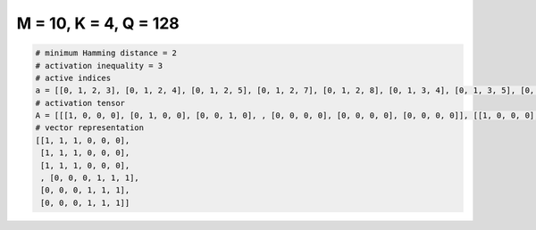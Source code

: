 
======================
M = 10, K = 4, Q = 128
======================

.. code-block:: python

    # minimum Hamming distance = 2
    # activation inequality = 3
    # active indices
    a = [[0, 1, 2, 3], [0, 1, 2, 4], [0, 1, 2, 5], [0, 1, 2, 7], [0, 1, 2, 8], [0, 1, 3, 4], [0, 1, 3, 5], [0, 1, 3, 6], [0, 1, 3, 7], [0, 1, 3, 8], [0, 1, 3, 9], [0, 1, 4, 5], [0, 1, 4, 6], [0, 1, 4, 7], [0, 1, 4, 8], [0, 1, 4, 9], [0, 1, 5, 6], [0, 1, 5, 7], [0, 1, 5, 8], [0, 1, 5, 9], [0, 1, 6, 7], [0, 1, 6, 8], [0, 1, 6, 9], [0, 1, 7, 8], [0, 1, 7, 9], [0, 1, 8, 9], [0, 2, 3, 4], [0, 2, 3, 5], [0, 2, 3, 6], [0, 2, 3, 7], [0, 2, 3, 8], [0, 2, 3, 9], [0, 2, 4, 5], [0, 2, 4, 6], [0, 2, 5, 7], [0, 2, 5, 8], [0, 3, 5, 6], [0, 3, 6, 8], [0, 4, 5, 6], [0, 4, 5, 8], [0, 4, 5, 9], [0, 4, 6, 7], [0, 4, 6, 8], [0, 4, 6, 9], [0, 4, 7, 8], [0, 4, 7, 9], [0, 4, 8, 9], [0, 6, 7, 8], [0, 6, 7, 9], [0, 6, 8, 9], [0, 7, 8, 9], [1, 2, 3, 5], [1, 2, 3, 6], [1, 2, 3, 7], [1, 2, 3, 8], [1, 2, 5, 8], [1, 2, 7, 8], [1, 2, 7, 9], [1, 2, 8, 9], [1, 3, 4, 8], [1, 3, 5, 6], [1, 3, 5, 7], [1, 3, 5, 9], [1, 3, 6, 7], [1, 3, 6, 8], [1, 4, 5, 9], [1, 4, 6, 8], [1, 4, 6, 9], [1, 4, 7, 9], [1, 5, 6, 7], [1, 5, 6, 8], [1, 5, 7, 8], [1, 5, 7, 9], [1, 5, 8, 9], [1, 6, 7, 9], [1, 6, 8, 9], [1, 7, 8, 9], [2, 3, 4, 5], [2, 3, 4, 6], [2, 3, 4, 7], [2, 3, 4, 9], [2, 3, 5, 6], [2, 3, 5, 7], [2, 3, 5, 9], [2, 3, 6, 8], [2, 3, 6, 9], [2, 3, 7, 8], [2, 3, 7, 9], [2, 3, 8, 9], [2, 4, 5, 6], [2, 4, 5, 7], [2, 4, 5, 8], [2, 4, 5, 9], [2, 4, 6, 7], [2, 4, 6, 9], [2, 5, 6, 7], [2, 5, 6, 8], [2, 5, 6, 9], [2, 5, 7, 8], [2, 5, 7, 9], [2, 5, 8, 9], [2, 6, 7, 8], [2, 6, 7, 9], [2, 6, 8, 9], [2, 7, 8, 9], [3, 4, 5, 6], [3, 4, 5, 7], [3, 4, 5, 8], [3, 4, 5, 9], [3, 4, 6, 7], [3, 4, 6, 8], [3, 4, 6, 9], [3, 4, 7, 8], [3, 4, 7, 9], [3, 4, 8, 9], [3, 5, 6, 7], [3, 5, 6, 8], [3, 5, 6, 9], [3, 6, 7, 9], [4, 5, 7, 8], [4, 5, 7, 9], [4, 5, 8, 9], [4, 6, 7, 8], [4, 6, 7, 9], [4, 6, 8, 9], [4, 7, 8, 9], [5, 7, 8, 9], [6, 7, 8, 9]]
    # activation tensor
    A = [[[1, 0, 0, 0], [0, 1, 0, 0], [0, 0, 1, 0], , [0, 0, 0, 0], [0, 0, 0, 0], [0, 0, 0, 0]], [[1, 0, 0, 0], [0, 1, 0, 0], [0, 0, 1, 0], , [0, 0, 0, 0], [0, 0, 0, 0], [0, 0, 0, 0]], [[1, 0, 0, 0], [0, 1, 0, 0], [0, 0, 1, 0], , [0, 0, 0, 0], [0, 0, 0, 0], [0, 0, 0, 0]], , [[0, 0, 0, 0], [0, 0, 0, 0], [0, 0, 0, 0], , [0, 1, 0, 0], [0, 0, 1, 0], [0, 0, 0, 1]], [[0, 0, 0, 0], [0, 0, 0, 0], [0, 0, 0, 0], , [0, 1, 0, 0], [0, 0, 1, 0], [0, 0, 0, 1]], [[0, 0, 0, 0], [0, 0, 0, 0], [0, 0, 0, 0], , [0, 1, 0, 0], [0, 0, 1, 0], [0, 0, 0, 1]]]
    # vector representation
    [[1, 1, 1, 0, 0, 0],
     [1, 1, 1, 0, 0, 0],
     [1, 1, 1, 0, 0, 0],
     , [0, 0, 0, 1, 1, 1],
     [0, 0, 0, 1, 1, 1],
     [0, 0, 0, 1, 1, 1]]

